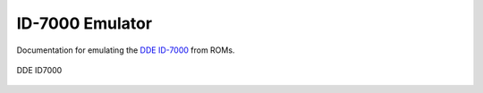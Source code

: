 
ID-7000 Emulator
================

Documentation for emulating the
`DDE ID-7000 <https://datamuseum.dk/wiki/DDE_ID-7000>`_
from ROMs.


.. figure:: images/ID7000.jpg
  :width: 800
  :align: center

  DDE ID7000

    .. toctree::
        :caption: ID-7000
        :maxdepth: 3
        :hidden:

        reference/log.rst
